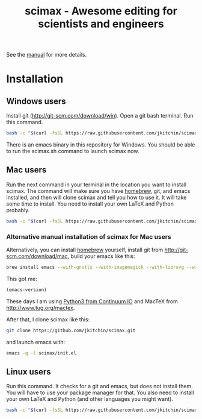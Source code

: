 #+TITLE: scimax - Awesome editing for scientists and engineers

See the [[./scimax.org][manual]] for more details.

#+BEGIN_HTML
<a href="https://travis-ci.org/sdll/EMACS"><img src="https://travis-ci.org/sdll/EMACS.svg?branch=scimax"></a>
#+END_HTML

* Installation

** Windows users
Install git (http://git-scm.com/download/win). Open a git bash terminal. Run this command.

#+BEGIN_SRC sh
bash -c "$(curl -fsSL https://raw.githubusercontent.com/jkitchin/scimax/master/install-scimax-win.sh)"
#+END_SRC

There is an emacs binary in this repository for Windows. You should be able to run the scimax.sh command to launch scimax now.

** Mac users

Run the next command in your terminal in the location you want to install scimax. The command will make sure you have [[http://brew.sh][homebrew]], git, and emacs installed, and then will clone scimax and tell you how to use it. It will take some time to install. You need to install your own LaTeX and Python probably.

#+BEGIN_SRC sh
bash -c "$(curl -fsSL https://raw.githubusercontent.com/jkitchin/scimax/master/install-scimax-mac.sh)"
#+END_SRC

*** Alternative manual installation of scimax for Mac users
Alternatively, you can install [[http://brew.sh][homebrew]] yourself, install git from http://git-scm.com/download/mac, build your emacs like this:

#+BEGIN_SRC sh
brew install emacs --with-gnutls --with-imagemagick --with-librsvg --with-x11 --use-git-head --HEAD --with-cocoa
#+END_SRC

This got me:
#+BEGIN_SRC emacs-lisp :result org drawer
(emacs-version)
#+END_SRC

#+RESULTS:
: GNU Emacs 25.0.95.1 (x86_64-apple-darwin13.4.0, NS appkit-1265.21 Version 10.9.5 (Build 13F1603))
:  of 2016-06-10

These days I am using [[https://www.continuum.io/downloads][Python3 from Continuum IO]] and MacTeX from http://www.tug.org/mactex.

After that, I clone scimax like this:

#+BEGIN_SRC sh
git clone https://github.com/jkitchin/scimax.git
#+END_SRC

and launch emacs with:

#+BEGIN_SRC sh
emacs -q -l scimax/init.el
#+END_SRC

** Linux users
Run this command. It checks for a git and emacs, but does not install them. You will have to use your package manager for that. You also need to install your own LaTeX and Python (and other languages you might want).

#+BEGIN_SRC sh
bash -c "$(curl -fsSL https://raw.githubusercontent.com/jkitchin/scimax/master/install-scimax-linux.sh)"
#+END_SRC
